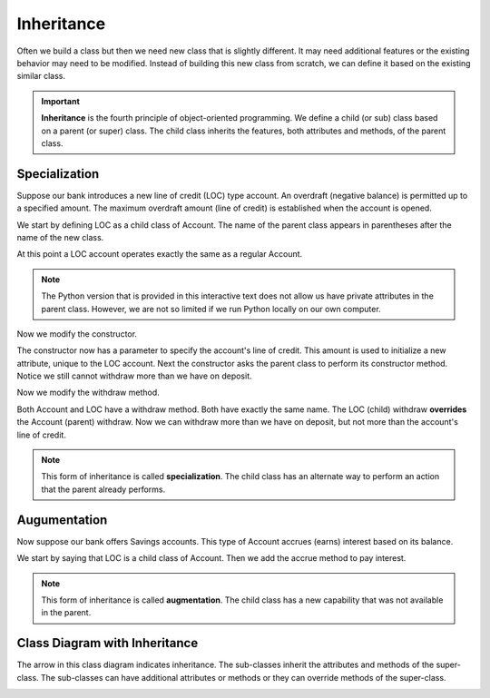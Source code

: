 .. index:: inheritance, inheritance; specialization, inheritance; augmentation, class diagram; inheritance, class; child, class; sub, class; super, class; parent

Inheritance
-----------

Often we build a class but then we need new class that is slightly different. It may need additional features or the existing behavior may need to be modified. Instead of building this new class from scratch, we can define it based on the existing similar class. 

.. important::
   **Inheritance** is the fourth principle of object-oriented programming. We define a child (or sub) class based on a parent (or super) class. The child class inherits the features, both attributes and methods, of the parent class.

Specialization
~~~~~~~~~~~~~~

Suppose our bank introduces a new line of credit (LOC) type account. An overdraft (negative balance) is permitted up to a specified amount. The maximum overdraft amount (line of credit) is established when the account is opened.

We start by defining LOC as a child class of Account. The name of the parent class appears in parentheses after the name of the new class.

.. activecode:: c2d
    
    class Account:
        def __init__(self):
            self.balance = 0.00

        def getBalance(self):
            return self.balance

        def deposit(self, amount):
            self.balance += amount

        def withdraw(self, amount):
            if self.balance >= amount:
                self.balance -= amount

    class LOC(Account):
        '''LOC inherits everything from Account'''

    a = LOC()
    a.deposit(100)
    print(a.getBalance())
    a.withdraw(300)
    print(a.getBalance())


At this point a LOC account operates exactly the same as a regular Account.

.. note::
   The Python version that is provided in this interactive text does not allow us have private attributes in the parent class. However, we are not so limited if we run Python locally on our own computer.

Now we modify the constructor.

.. activecode:: c2e
    
    class Account:
        def __init__(self):
            self.balance = 0.00

        def getBalance(self):
            return self.balance

        def deposit(self, amount):
            self.balance += amount

        def withdraw(self, amount):
            if self.balance >= amount:
                self.balance -= amount

    class LOC(Account):
        def __init__(self, line):
            self.__line = line
            Account.__init__(self)

    a = LOC(500)
    a.deposit(100)
    print(a.getBalance())
    a.withdraw(300)
    print(a.getBalance())

The constructor now has a parameter to specify the account's line of credit. This amount is used to initialize a new attribute, unique to the LOC account. Next the constructor asks the parent class to perform its constructor method. Notice we still cannot withdraw more than we have on deposit.

Now we modify the withdraw method.


.. activecode:: c2f
    
    class Account:
        def __init__(self):
            self.balance = 0.00

        def getBalance(self):
            return self.balance

        def deposit(self, amount):
            self.balance += amount

        def withdraw(self, amount):
            if self.balance >= amount:
                self.balance -= amount

    class LOC(Account):
        def __init__(self, line):
            self.__line = line
            Account.__init__(self)

        def withdraw(self, amount):
            '''allow overdraft up to line of credit'''
            if self.balance + self.__line >= amount:
                self.balance -= amount

    a = LOC(500)
    a.deposit(100)
    print(a.getBalance())
    a.withdraw(300)
    print(a.getBalance())
    a.withdraw(400)
    print(a.getBalance())


Both Account and LOC have a withdraw method. Both have exactly the same name. The LOC (child) withdraw **overrides** the Account (parent) withdraw. Now we can withdraw more than we have on deposit, but not more than the account's line of credit.

.. note::
   This form of inheritance is called **specialization**. The child class has an alternate way to perform an action that the parent already performs. 

Augumentation
~~~~~~~~~~~~~

Now suppose our bank offers Savings accounts. This type of Account accrues (earns) interest based on its balance.

We start by saying that LOC is a child class of Account. Then we add the accrue method to pay interest.

.. activecode:: c2g
    
    class Account:
        def __init__(self):
            self.balance = 0.00

        def getBalance(self):
            return self.balance

        def deposit(self, amount):
            self.balance += amount

        def withdraw(self, amount):
            if self.balance >= amount:
                self.balance -= amount

    class Savings(Account):
        '''Savings inherits everything from Account'''
        __rate = 0.01
        def __init__(self):
            self.__intPaid = 0.0
            Account.__init__(self)
       
        def accrue(self):
            '''calculate and deposit interest'''
            interest = Savings.__rate * self.balance
            self.__intPaid += interest
            self.deposit(interest)

    a = Savings()
    a.deposit(100)
    print(a.getBalance())
    a.accrue()
    print(a.getBalance())


.. note::
   This form of inheritance is called **augmentation**. The child class has a new capability that was not available in the parent. 

Class Diagram with Inheritance
~~~~~~~~~~~~~~~~~~~~~~~~~~~~~~

The arrow in this class diagram indicates inheritance. The sub-classes inherit the attributes and methods of the super-class. The sub-classes can have additional attributes or methods or they can override methods of the super-class.

.. image:: Figures/class2.PNG



